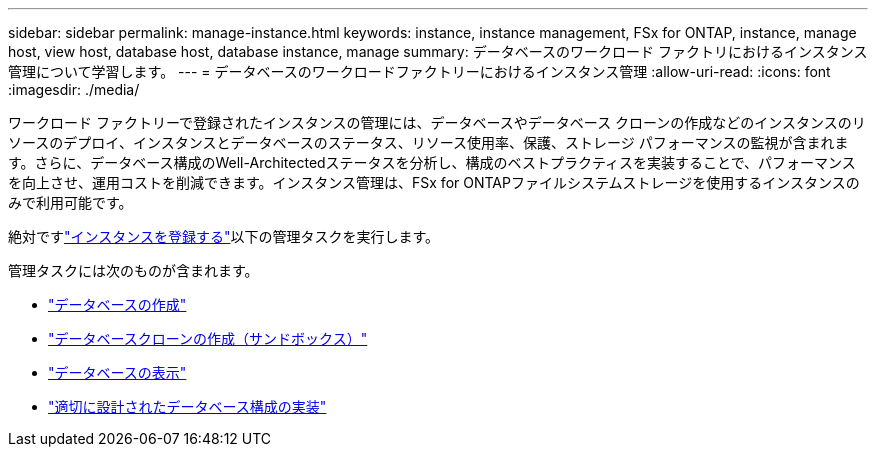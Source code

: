 ---
sidebar: sidebar 
permalink: manage-instance.html 
keywords: instance, instance management, FSx for ONTAP, instance, manage host, view host, database host, database instance, manage 
summary: データベースのワークロード ファクトリにおけるインスタンス管理について学習します。 
---
= データベースのワークロードファクトリーにおけるインスタンス管理
:allow-uri-read: 
:icons: font
:imagesdir: ./media/


[role="lead"]
ワークロード ファクトリーで登録されたインスタンスの管理には、データベースやデータベース クローンの作成などのインスタンスのリソースのデプロイ、インスタンスとデータベースのステータス、リソース使用率、保護、ストレージ パフォーマンスの監視が含まれます。さらに、データベース構成のWell-Architectedステータスを分析し、構成のベストプラクティスを実装することで、パフォーマンスを向上させ、運用コストを削減できます。インスタンス管理は、FSx for ONTAPファイルシステムストレージを使用するインスタンスのみで利用可能です。

絶対ですlink:register-instance.html["インスタンスを登録する"]以下の管理タスクを実行します。

管理タスクには次のものが含まれます。

* link:create-database.html["データベースの作成"]
* link:create-sandbox-clone.html["データベースクローンの作成（サンドボックス）"]
* link:view-databases.html["データベースの表示"]
* link:optimize-configurations.html["適切に設計されたデータベース構成の実装"]


